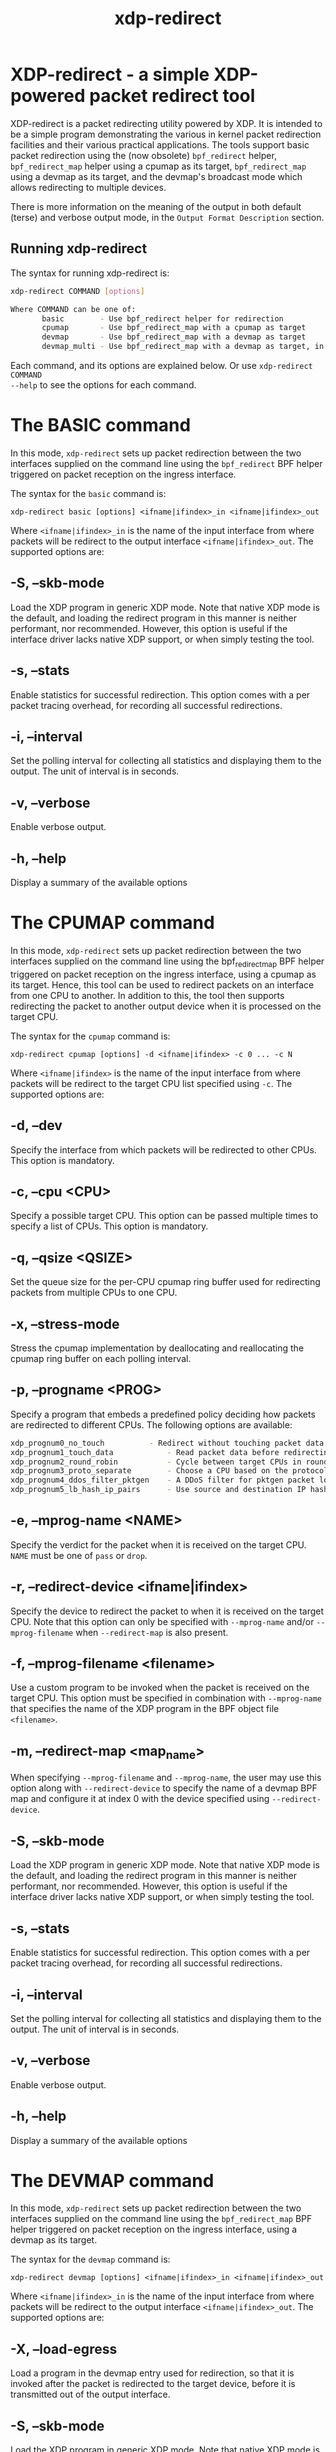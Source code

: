 #+EXPORT_FILE_NAME: xdp-redirect
#+TITLE: xdp-redirect
#+MAN_CLASS_OPTIONS: :section-id "8\" \"DATE\" \"VERSION\" \"A simple XDP-powered packet redirect tool"
# This file serves both as a README on github, and as the source for the man
# page; the latter through the org-mode man page export support.
# .
# To export the man page, simply use the org-mode exporter; (require 'ox-man) if
# it's not available. There's also a Makefile rule to export it.

* XDP-redirect - a simple XDP-powered packet redirect tool

XDP-redirect is a packet redirecting utility powered by XDP. It is intended to
be a simple program demonstrating the various in kernel packet redirection
facilities and their various practical applications. The tools support basic
packet redirection using the (now obsolete) =bpf_redirect= helper,
=bpf_redirect_map= helper using a cpumap as its target, =bpf_redirect_map= using
a devmap as its target, and the devmap's broadcast mode which allows redirecting
to multiple devices.

There is more information on the meaning of the output in both default (terse)
and verbose output mode, in the =Output Format Description= section.

** Running xdp-redirect
The syntax for running xdp-redirect is:

#+begin_src sh
xdp-redirect COMMAND [options]

Where COMMAND can be one of:
       basic		- Use bpf_redirect helper for redirection
       cpumap		- Use bpf_redirect_map with a cpumap as target
       devmap		- Use bpf_redirect_map with a devmap as target
       devmap_multi	- Use bpf_redirect_map with a devmap as target, in broadcast mode
#+end_src

Each command, and its options are explained below. Or use =xdp-redirect COMMAND
--help= to see the options for each command.

* The BASIC command
In this mode, =xdp-redirect= sets up packet redirection between the two
interfaces supplied on the command line using the =bpf_redirect= BPF helper
triggered on packet reception on the ingress interface.

The syntax for the =basic= command is:

=xdp-redirect basic [options] <ifname|ifindex>_in <ifname|ifindex>_out=

Where =<ifname|ifindex>_in= is the name of the input interface from where
packets will be redirect to the output interface =<ifname|ifindex>_out=.
The supported options are:

** -S, --skb-mode
Load the XDP program in generic XDP mode. Note that native XDP mode is the
default, and loading the redirect program in this manner is neither performant,
nor recommended. However, this option is useful if the interface driver lacks
native XDP support, or when simply testing the tool.

** -s, --stats
Enable statistics for successful redirection. This option comes with a per
packet tracing overhead, for recording all successful redirections.

** -i, --interval
Set the polling interval for collecting all statistics and displaying them to
the output. The unit of interval is in seconds.

** -v, --verbose
Enable verbose output.

** -h, --help
Display a summary of the available options

* The CPUMAP command
In this mode, =xdp-redirect= sets up packet redirection between the two
interfaces supplied on the command line using the bpf_redirect_map BPF helper
triggered on packet reception on the ingress interface, using a cpumap as its
target. Hence, this tool can be used to redirect packets on an interface from
one CPU to another. In addition to this, the tool then supports redirecting the
packet to another output device when it is processed on the target CPU.

The syntax for the =cpumap= command is:

=xdp-redirect cpumap [options] -d <ifname|ifindex> -c 0 ... -c N=

Where =<ifname|ifindex>= is the name of the input interface from where
packets will be redirect to the target CPU list specified using =-c=.
The supported options are:

** -d, --dev
Specify the interface from which packets will be redirected to other CPUs.
This option is mandatory.

** -c, --cpu <CPU>
Specify a possible target CPU. This option can be passed multiple times to
specify a list of CPUs. This option is mandatory.

** -q, --qsize <QSIZE>
Set the queue size for the per-CPU cpumap ring buffer used for redirecting
packets from multiple CPUs to one CPU.

** -x, --stress-mode
Stress the cpumap implementation by deallocating and reallocating the cpumap
ring buffer on each polling interval.

** -p, --progname <PROG>
Specify a program that embeds a predefined policy deciding how packets are
redirected to different CPUs. The following options are available:

#+begin_src sh
 xdp_prognum0_no_touch			- Redirect without touching packet data
 xdp_prognum1_touch_data			- Read packet data before redirecting
 xdp_prognum2_round_robin			- Cycle between target CPUs in round-robin fashion
 xdp_prognum3_proto_separate		- Choose a CPU based on the protocol of packet
 xdp_prognum4_ddos_filter_pktgen	- A DDoS filter for pktgen packet load
 xdp_prognum5_lb_hash_ip_pairs		- Use source and destination IP hashing to pick target CPU
#+end_src

** -e, --mprog-name <NAME>
Specify the verdict for the packet when it is received on the target CPU. =NAME=
must be one of =pass= or =drop=.

** -r, --redirect-device <ifname|ifindex>
Specify the device to redirect the packet to when it is received on the target CPU.
Note that this option can only be specified with =--mprog-name= and/or
=--mprog-filename= when =--redirect-map= is also present.

** -f, --mprog-filename <filename>
Use a custom program to be invoked when the packet is received on the target CPU. This
option must be specified in combination with =--mprog-name= that specifies the name
of the XDP program in the BPF object file =<filename>=.

** -m, --redirect-map <map_name>
When specifying =--mprog-filename= and =--mprog-name=, the user may use this
option along with =--redirect-device= to specify the name of a devmap BPF map
and configure it at index 0 with the device specified using =--redirect-device=.

** -S, --skb-mode
Load the XDP program in generic XDP mode. Note that native XDP mode is the
default, and loading the redirect program in this manner is neither performant,
nor recommended. However, this option is useful if the interface driver lacks
native XDP support, or when simply testing the tool.

** -s, --stats
Enable statistics for successful redirection. This option comes with a per
packet tracing overhead, for recording all successful redirections.

** -i, --interval
Set the polling interval for collecting all statistics and displaying them to
the output. The unit of interval is in seconds.

** -v, --verbose
Enable verbose output.

** -h, --help
Display a summary of the available options

* The DEVMAP command
In this mode, =xdp-redirect= sets up packet redirection between the two
interfaces supplied on the command line using the =bpf_redirect_map= BPF helper
triggered on packet reception on the ingress interface, using a devmap as its
target.

The syntax for the =devmap= command is:

=xdp-redirect devmap [options] <ifname|ifindex>_in <ifname|ifindex>_out=

Where =<ifname|ifindex>_in= is the name of the input interface from where
packets will be redirect to the output interface =<ifname|ifindex>_out=.
The supported options are:

** -X, --load-egress
Load a program in the devmap entry used for redirection, so that it is invoked
after the packet is redirected to the target device, before it is transmitted
out of the output interface.

** -S, --skb-mode
Load the XDP program in generic XDP mode. Note that native XDP mode is the
default, and loading the redirect program in this manner is neither performant,
nor recommended. However, this option is useful if the interface driver lacks
native XDP support, or when simply testing the tool.

** -s, --stats
Enable statistics for successful redirection. This option comes with a per
packet tracing overhead, for recording all successful redirections.

** -i, --interval
Set the polling interval for collecting all statistics and displaying them to
the output. The unit of interval is in seconds.

** -v, --verbose
Enable verbose output.

** -h, --help
Display a summary of the available options

* The DEVMAP\under{}MULTI command
In this mode, =xdp-redirect= sets up one-to-many packet redirection between
interfaces supplied on the command line using the =bpf_redirect_map= BPF helper
triggered on packet reception on the ingress interface, using a devmap as its
target. The packet is broadcasted to all output interfaces specified on the
command line, using devmap's packet broadcast feature.

The syntax for the =devmap= command is:

=xdp-redirect devmap_multi [options] <ifname|ifindex>_in <ifname|ifindex>_out1 ... <ifname|ifindex>_outN=

Where =<ifname|ifindex>_in= is the name of the input interface from where
packets will be redirect to one or many output interface(s).
The supported options are:

** -X, --load-egress
Load a program in the devmap entry used for redirection, so that it is invoked
after the packet is redirected to the target device(s), before it is transmitted
out of the output interface(s).

** -S, --skb-mode
Load the XDP program in generic XDP mode. Note that native XDP mode is the
default, and loading the redirect program in this manner is neither performant,
nor recommended. However, this option is useful if the interface driver lacks
native XDP support, or when simply testing the tool.

** -s, --stats
Enable statistics for successful redirection. This option comes with a per
packet tracing overhead, for recording all successful redirections.

** -i, --interval
Set the polling interval for collecting all statistics and displaying them to
the output. The unit of interval is in seconds.

** -v, --verbose
Enable verbose output.

** -h, --help
Display a summary of the available options

* Output Format Description

By default, redirect success statistics are disabled, use =--stats= to enable.
The terse output mode is default, verbose mode can be activated using =--verbose=.

SIGQUIT (Ctrl + \\) can be used to switch the mode dynamically at runtime.

Terse mode displays at most the following fields:
#+begin_src sh
  rx/s		Number of packets received per second
  redir/s	Number of packets successfully redirected per second
  err,drop/s	Aggregated count of errors per second (including dropped packets)
  xmit/s	Number of packets transmitted on the output device per second
#+end_src

Verbose output mode displays at most the following fields:
#+begin_src sh
 FIELD		  DESCRIPTION
 receive	       Displays the number of packets received and errors encountered

			Whenever an error or packet drop occurs, details of per CPU error
			and drop statistics will be expanded inline in terse mode.
					pkt/s		- Packets received per second
					drop/s		- Packets dropped per second
					error/s		- Errors encountered per second
					redirect	- Displays the number of packets successfully redirected
                        Errors encountered are expanded under redirect_err field
                        Note that passing -s to enable it has a per packet overhead
					redir/s		- Packets redirected successfully per second


 redirect_err	  Displays the number of packets that failed redirection

			The errno is expanded under this field with per CPU count
                        The recognized errors are:
					EINVAL:		Invalid redirection
					ENETDOWN:	Device being redirected to is down
					EMSGSIZE:	Packet length too large for device
					EOPNOTSUPP:	Operation not supported
					ENOSPC:		No space in ptr_ring of cpumap kthread

					error/s		- Packets that failed redirection per second


 enqueue to cpu N Displays the number of packets enqueued to bulk queue of CPU N
                        Expands to cpu:FROM->N to display enqueue stats for each CPU enqueuing to CPU N
                        Received packets can be associated with the CPU redirect program is enqueuing
                        packets to.
					pkt/s		- Packets enqueued per second from other CPU to CPU N
					drop/s		- Packets dropped when trying to enqueue to CPU N
					bulk-avg	- Average number of packets processed for each event


 kthread	       Displays the number of packets processed in CPUMAP kthread for each CPU
                        Packets consumed from ptr_ring in kthread, and its xdp_stats (after calling
                        CPUMAP bpf prog) are expanded below this. xdp_stats are expanded as a total and
                        then per-CPU to associate it to each CPU's pinned CPUMAP kthread.
					pkt/s		- Packets consumed per second from ptr_ring
					drop/s		- Packets dropped per second in kthread
					sched		- Number of times kthread called schedule()

                        xdp_stats (also expands to per-CPU counts)
					pass/s		- XDP_PASS count for CPUMAP program execution
					drop/s		- XDP_DROP count for CPUMAP program execution
					redir/s		- XDP_REDIRECT count for CPUMAP program execution


 xdp_exception	  Displays xdp_exception tracepoint events

			This can occur due to internal driver errors, unrecognized
                        XDP actions and due to explicit user trigger by use of XDP_ABORTED
                        Each action is expanded below this field with its count
					hit/s		- Number of times the tracepoint was hit per second


 devmap_xmit      Displays devmap_xmit tracepoint events

			This tracepoint is invoked for successful transmissions on output
                        device but these statistics are not available for generic XDP mode,
                        hence they will be omitted from the output when using SKB mode
					xmit/s		- Number of packets that were transmitted per second
					drop/s		- Number of packets that failed transmissions per second
					drv_err/s	- Number of internal driver errors per second
					bulk-avg	- Average number of packets processed for each event
#+end_src

* BUGS

Please report any bugs on Github: https://github.com/xdp-project/xdp-tools/issues

* AUTHOR

Earlier xdp-redirect tools were written by Jesper Dangaard Brouer, John
Fastabend. They were then rewritten to support more features by Kumar Kartikeya Dwivedi.
This man page was written by Kumar Kartikeya Dwivedi.
